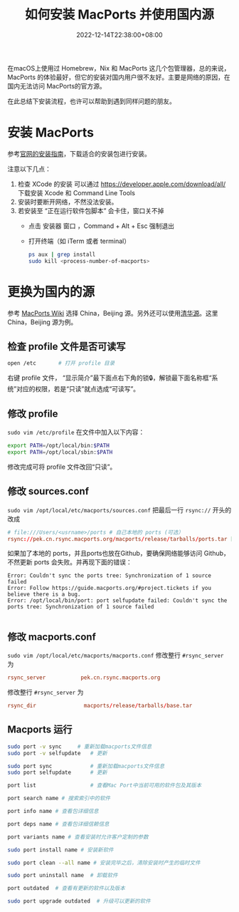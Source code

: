 #+TITLE: 如何安装 MacPorts 并使用国内源
#+DATE: 2022-12-14T22:38:00+08:00
#+DRAFT: false
#+TAGS[]: macOS macport
#+CATEGORIES[]: Tools

在macOS上使用过 Homebrew，Nix 和 MacPorts 这几个包管理器，总的来说，MacPorts 的体验最好，但它的安装对国内用户很不友好。主要是网络的原因，在国内无法访问 MacPorts的官方源。

在此总结下安装流程，也许可以帮助到遇到同样问题的朋友。

* 安装 MacPorts
参考[[https://www.macports.org/install.php][官网的安装指南]]，下载适合的安装包进行安装。

注意以下几点：
1. 检查 XCode 的安装
   可以通过 https://developer.apple.com/download/all/ 下载安装 Xcode 和 Command Line Tools
2. 安装时要断开网络，不然没法安装。
3. 若安装至 “正在运行软件包脚本” 会卡住，窗口关不掉
   - 点击 安装器 窗口 ，Command + Alt + Esc 强制退出
   - 打开终端（如 iTerm 或者 terminal）
     #+begin_src bash
ps aux | grep install
sudo kill <process-number-of-macports>
     #+end_src

* 更换为国内的源
参考 [[https://trac.macports.org/wiki/Mirrors#MacPortsSource][MacPorts Wiki]] 选择 China，Beijing 源。另外还可以使用[[https://mirrors.tuna.tsinghua.edu.cn/macports/][清华源]]。这里 China，Beijing 源为例。

** 检查 profile 文件是否可读写
#+begin_src bash
open /etc		# 打开 profile 目录
#+end_src
右键 profile 文件， “显示简介”最下面点右下角的锁🔒，解锁最下面名称框“系统”对应的权限，若是“只读”就点选成“可读写”。
** 修改 profile
~sudo vim /etc/profile~ 在文件中加入以下内容：
#+begin_src bash
export PATH=/opt/local/bin:$PATH
export PATH=/opt/local/sbin:$PATH
#+end_src

修改完成可将 profile 文件改回“只读”。

** 修改 sources.conf
~sudo vim /opt/local/etc/macports/sources.conf~  把最后一行 ~rsync://~ 开头的改成
#+begin_src conf
# file:///Users/<usrname>/ports # 自己本地的 ports (可选）
rsync://pek.cn.rsync.macports.org/macports/release/tarballs/ports.tar [default]
#+end_src

如果加了本地的 ports，并且ports也放在Github，要确保网络能够访问 Github，不然更新 ports 会失败。并再现下面的错误：
#+begin_src
Error: Couldn't sync the ports tree: Synchronization of 1 source failed
Error: Follow https://guide.macports.org/#project.tickets if you believe there is a bug.
Error: /opt/local/bin/port: port selfupdate failed: Couldn't sync the ports tree: Synchronization of 1 source failed

#+end_src

** 修改 macports.conf
~sudo vim /opt/local/etc/macports/macports.conf~ 修改整行 ~#rsync_server~ 为
#+begin_src conf
rsync_server           pek.cn.rsync.macports.org
#+end_src

修改整行 ~#rsync_server~ 为
#+begin_src conf
rsync_dir           	macports/release/tarballs/base.tar
#+end_src

** Macports 运行
#+begin_src bash
sudo port -v sync	  # 重新加载macports文件信息
sudo port -v selfupdate	  # 更新

sudo port sync	          # 重新加载macports文件信息
sudo port selfupdate	  # 更新

port list                 # 查看Mac Port中当前可用的软件包及其版本

port search name # 搜索索引中的软件

port info name # 查看包详细信息

port deps name # 查看包详细信赖信息

port variants name # 查看安装时允许客户定制的参数

sudo port install name # 安装新软件

sudo port clean --all name # 安装完毕之后，清除安装时产生的临时文件

sudo port uninstall name  # 卸载软件

port outdated  # 查看有更新的软件以及版本

sudo port upgrade outdated  # 升级可以更新的软件

#+end_src

